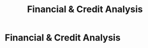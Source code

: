 :PROPERTIES:
:ID:       e671d377-3c0e-4d54-b276-c22cc65d053f
:END:
#+title: Financial & Credit Analysis
#+filetags: :SKILL:
* Financial & Credit Analysis
:PROPERTIES:
:SKILL_NAME: Financial & Credit Analysis
:CATEGORY: Finance & Lending
:PROFICIENCY: Master
:ATS_KEYWORDS: Financial Analysis, Cash Flow Analysis & Projections, DSCR (Debt-Service Coverage Ratio), P&L Analysis, Balance Sheet Review, Tax Return Analysis, Financial Statement Analysis, Creditworthiness, Risk Assessment, Underwriting Collaboration.
:END:


